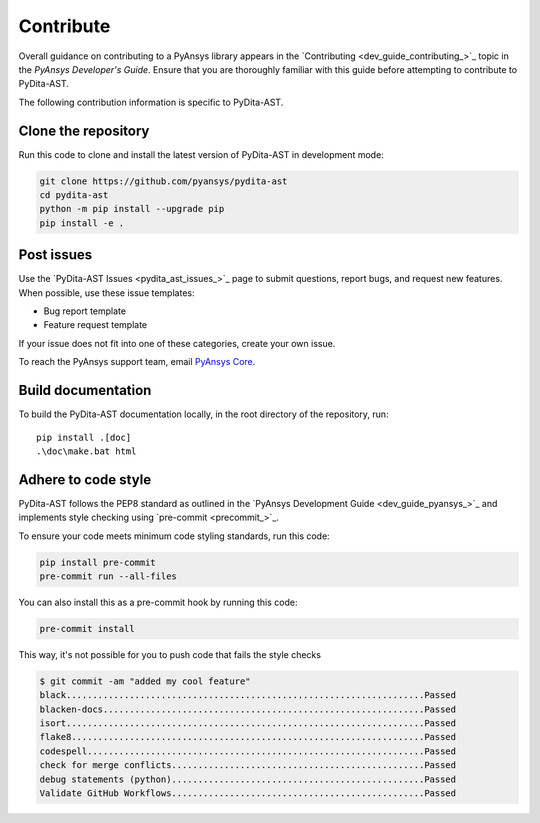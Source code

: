 .. _ref_contributing:

Contribute
==========

Overall guidance on contributing to a PyAnsys library appears in the
`Contributing <dev_guide_contributing_>`_ topic
in the *PyAnsys Developer's Guide*. Ensure that you are thoroughly familiar
with this guide before attempting to contribute to PyDita-AST.

The following contribution information is specific to PyDita-AST.

Clone the repository
--------------------


Run this code to clone and install the latest version of PyDita-AST in development mode:

.. code:: console

    git clone https://github.com/pyansys/pydita-ast
    cd pydita-ast
    python -m pip install --upgrade pip
    pip install -e .

Post issues
-----------

Use the `PyDita-AST Issues <pydita_ast_issues_>`_ page to submit questions,
report bugs, and request new features. When possible, use these issue
templates:

* Bug report template
* Feature request template

If your issue does not fit into one of these categories, create your own issue.

To reach the PyAnsys support team, email `PyAnsys Core <pyansys_core>`_.



Build documentation
-------------------

To build the PyDita-AST documentation locally, in the root directory of the repository, run::
    
    pip install .[doc]
    .\doc\make.bat html 


Adhere to code style
--------------------

PyDita-AST follows the PEP8 standard as outlined in the `PyAnsys Development Guide
<dev_guide_pyansys_>`_ and implements style checking using
`pre-commit <precommit_>`_.

To ensure your code meets minimum code styling standards, run this code:

.. code:: console

  pip install pre-commit
  pre-commit run --all-files

You can also install this as a pre-commit hook by running this code:

.. code:: console

  pre-commit install


This way, it's not possible for you to push code that fails the style checks

.. code:: text

  $ git commit -am "added my cool feature"
  black....................................................................Passed
  blacken-docs.............................................................Passed
  isort....................................................................Passed
  flake8...................................................................Passed
  codespell................................................................Passed
  check for merge conflicts................................................Passed
  debug statements (python)................................................Passed
  Validate GitHub Workflows................................................Passed
